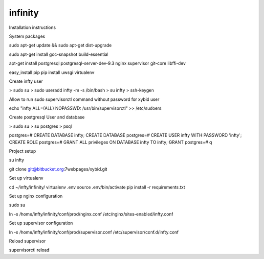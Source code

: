 infinity
====================================

Installation instructions

System packages

sudo apt-get update && sudo apt-get dist-upgrade

sudo apt-get install gcc-snapshot build-essential

apt-get install postgresql postgresql-server-dev-9.3 nginx supervisor git-core libffi-dev

easy_install pip
pip install uwsgi virtualenv

Create infty user

> sudo su
> sudo useradd infty -m -s /bin/bash
> su infty
> ssh-keygen

Allow to run sudo supervisorctl command without password for xybid user

echo "infty ALL=(ALL) NOPASSWD: /usr/bin/supervisorctl" >> /etc/sudoers

Create postgresql User and database

> sudo su
> su postgres
> psql

postgres=# CREATE DATABASE infty;
CREATE DATABASE
postgres=# CREATE USER infty WITH PASSWORD 'infty';
CREATE ROLE
postgres=# GRANT ALL privileges ON DATABASE infty TO infty;
GRANT
postgres=# \q

Project setup

su infty

git clone git@bitbucket.org:7webpages/xybid.git

Set up virtualenv

cd ~/infty/infinity/
virtualenv .env
source .env/bin/activate
pip install -r requirements.txt

Set up nginx configuration

sudo su

ln -s /home/infty/infinity/conf/prod/nginx.conf /etc/nginx/sites-enabled/infty.conf

Set up supervisor configuration

ln -s /home/infty/infinity/conf/prod/supervisor.conf /etc/supervisor/conf.d/infty.conf

Reload supervisor

supervisorctl reload
